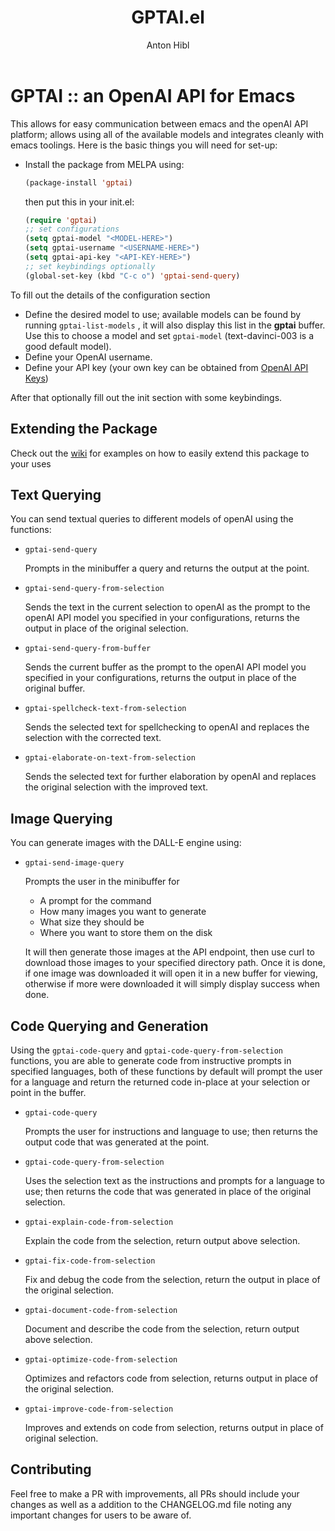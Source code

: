 #+TITLE: GPTAI.el
#+AUTHOR: Anton Hibl

* GPTAI :: an OpenAI API for Emacs

This allows for easy communication between emacs and the openAI API
platform; allows using all of the available models and integrates cleanly with
emacs toolings. Here is the basic things you will need for set-up:

- Install the package from MELPA using:

  #+begin_src emacs-lisp
      (package-install 'gptai)
  #+end_src

  then put this in your init.el:

  #+begin_src emacs-lisp
    (require 'gptai)
    ;; set configurations
    (setq gptai-model "<MODEL-HERE>") 
    (setq gptai-username "<USERNAME-HERE>")
    (setq gptai-api-key "<API-KEY-HERE>")
    ;; set keybindings optionally
    (global-set-key (kbd "C-c o") 'gptai-send-query)
  #+end_src

To fill out the details of the configuration section

- Define the desired model to use; available models can be found by running
  ~gptai-list-models~ , it will also display this list in the *gptai*
  buffer. Use this to choose a model and set ~gptai-model~ (text-davinci-003 is
  a good default model).
- Define your OpenAI username.
- Define your API key (your own key can be obtained from [[https://platform.openai.com/account/api-keys][OpenAI API Keys]])

After that optionally fill out the init section with some keybindings.

** Extending the Package

Check out the [[https://github.com/antonhibl/gptai/wiki][wiki]] for examples on how to easily extend this package to your uses

** Text Querying

You can send textual queries to different models of openAI using the
functions:

- ~gptai-send-query~

  Prompts in the minibuffer a query and returns the output at the point.
  
- ~gptai-send-query-from-selection~

  Sends the text in the current selection to openAI as the prompt to the openAI
  API model you specified in your configurations, returns the output in place of
  the original selection.

- ~gptai-send-query-from-buffer~

  Sends the current buffer as the prompt to the openAI API model you specified
  in your configurations, returns the output in place of the original buffer.

- ~gptai-spellcheck-text-from-selection~

  Sends the selected text for spellchecking to openAI and replaces the selection
  with the corrected text.

- ~gptai-elaborate-on-text-from-selection~

  Sends the selected text for further elaboration by openAI and replaces the
  original selection with the improved text.

** Image Querying

You can generate images with the DALL-E engine using:

- ~gptai-send-image-query~

  Prompts the user in the minibuffer for

  - A prompt for the command
  - How many images you want to generate
  - What size they should be
  - Where you want to store them on the disk

  It will then generate those images at the API endpoint, then use curl to
  download those images to your specified directory path. Once it is done, if
  one image was downloaded it will open it in a new buffer for viewing,
  otherwise if more were downloaded it will simply display success when done.

** Code Querying and Generation

Using the ~gptai-code-query~ and ~gptai-code-query-from-selection~ functions,
you are able to generate code from instructive prompts in specified languages,
both of these functions by default will prompt the user for a language and
return the returned code in-place at your selection or point in the buffer.

- ~gptai-code-query~

  Prompts the user for instructions and language to use; then returns the output
  code that was generated at the point.

- ~gptai-code-query-from-selection~

  Uses the selection text as the instructions and prompts for a language to use;
  then returns the code that was generated in place of the original selection.

- ~gptai-explain-code-from-selection~

  Explain the code from the selection, return output above selection.

- ~gptai-fix-code-from-selection~

  Fix and debug the code from the selection, return the output in place of the
  original selection.

- ~gptai-document-code-from-selection~

  Document and describe the code from the selection, return output above
  selection.

- ~gptai-optimize-code-from-selection~

  Optimizes and refactors code from selection, returns output in place of the
  original selection.

- ~gptai-improve-code-from-selection~

  Improves and extends on code from selection, returns output in place of
  original selection.

** Contributing

Feel free to make a PR with improvements, all PRs should include your changes as
well as a addition to the CHANGELOG.md file noting any important changes for
users to be aware of.
